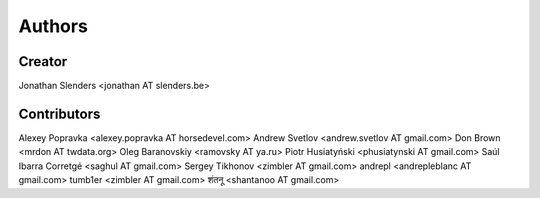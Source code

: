 Authors
=======

Creator
-------
Jonathan Slenders <jonathan AT slenders.be>

Contributors
------------

Alexey Popravka <alexey.popravka AT horsedevel.com>
Andrew Svetlov <andrew.svetlov AT gmail.com>
Don Brown <mrdon AT twdata.org>
Oleg Baranovskiy <ramovsky AT ya.ru>
Piotr Husiatyński <phusiatynski AT gmail.com>
Saúl Ibarra Corretgé <saghul AT gmail.com>
Sergey Tikhonov <zimbler AT gmail.com>
andrepl <andrepleblanc AT gmail.com>
tumb1er <zimbler AT gmail.com>
शंतनू <shantanoo AT gmail.com>
